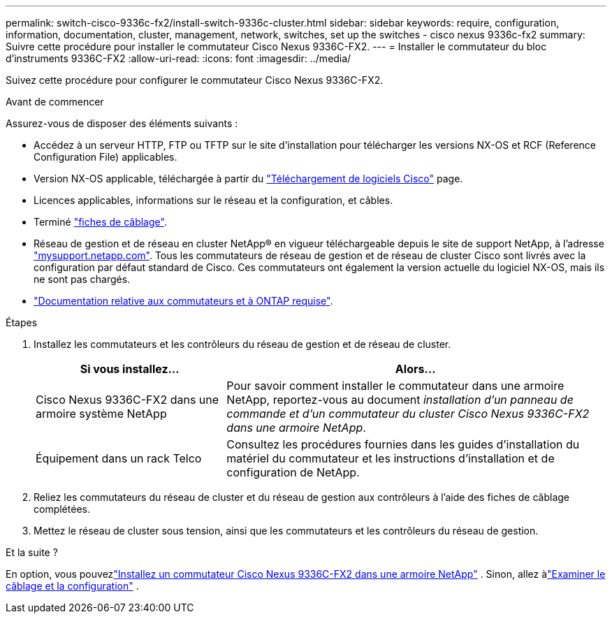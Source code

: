 ---
permalink: switch-cisco-9336c-fx2/install-switch-9336c-cluster.html 
sidebar: sidebar 
keywords: require, configuration, information, documentation, cluster, management, network, switches, set up the switches - cisco nexus 9336c-fx2 
summary: Suivre cette procédure pour installer le commutateur Cisco Nexus 9336C-FX2. 
---
= Installer le commutateur du bloc d'instruments 9336C-FX2
:allow-uri-read: 
:icons: font
:imagesdir: ../media/


[role="lead"]
Suivez cette procédure pour configurer le commutateur Cisco Nexus 9336C-FX2.

.Avant de commencer
Assurez-vous de disposer des éléments suivants :

* Accédez à un serveur HTTP, FTP ou TFTP sur le site d'installation pour télécharger les versions NX-OS et RCF (Reference Configuration File) applicables.
* Version NX-OS applicable, téléchargée à partir du https://software.cisco.com/download/home["Téléchargement de logiciels Cisco"^] page.
* Licences applicables, informations sur le réseau et la configuration, et câbles.
* Terminé link:setup-worksheet-9336c-cluster.html["fiches de câblage"].
* Réseau de gestion et de réseau en cluster NetApp(R) en vigueur téléchargeable depuis le site de support NetApp, à l'adresse http://mysupport.netapp.com/["mysupport.netapp.com"^]. Tous les commutateurs de réseau de gestion et de réseau de cluster Cisco sont livrés avec la configuration par défaut standard de Cisco. Ces commutateurs ont également la version actuelle du logiciel NX-OS, mais ils ne sont pas chargés.
* link:required-documentation-9336c-cluster.html["Documentation relative aux commutateurs et à ONTAP requise"].


.Étapes
. Installez les commutateurs et les contrôleurs du réseau de gestion et de réseau de cluster.
+
[cols="1,2"]
|===
| Si vous installez... | Alors... 


 a| 
Cisco Nexus 9336C-FX2 dans une armoire système NetApp
 a| 
Pour savoir comment installer le commutateur dans une armoire NetApp, reportez-vous au document _installation d'un panneau de commande et d'un commutateur du cluster Cisco Nexus 9336C-FX2 dans une armoire NetApp_.



 a| 
Équipement dans un rack Telco
 a| 
Consultez les procédures fournies dans les guides d'installation du matériel du commutateur et les instructions d'installation et de configuration de NetApp.

|===
. Reliez les commutateurs du réseau de cluster et du réseau de gestion aux contrôleurs à l'aide des fiches de câblage complétées.
. Mettez le réseau de cluster sous tension, ainsi que les commutateurs et les contrôleurs du réseau de gestion.


.Et la suite ?
En option, vous pouvezlink:install-switch-and-passthrough-panel-9336c-cluster.html["Installez un commutateur Cisco Nexus 9336C-FX2 dans une armoire NetApp"] .  Sinon, allez àlink:cabling-considerations-9336c-fx2.html["Examiner le câblage et la configuration"] .
